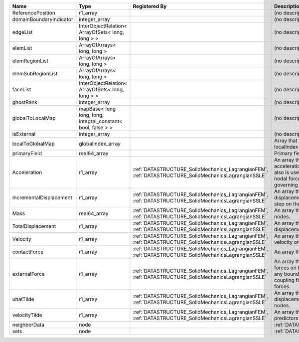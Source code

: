 

======================= ============================================================ ==================================================================================================== ================================================================================================================================================================ 
Name                    Type                                                         Registered By                                                                                        Description                                                                                                                                                      
======================= ============================================================ ==================================================================================================== ================================================================================================================================================================ 
ReferencePosition       r1_array                                                                                                                                                          (no description available)                                                                                                                                       
domainBoundaryIndicator integer_array                                                                                                                                                     (no description available)                                                                                                                                       
edgeList                InterObjectRelation< ArrayOfSets< long, long > >                                                                                                                  (no description available)                                                                                                                                       
elemList                ArrayOfArrays< long, long >                                                                                                                                       (no description available)                                                                                                                                       
elemRegionList          ArrayOfArrays< long, long >                                                                                                                                       (no description available)                                                                                                                                       
elemSubRegionList       ArrayOfArrays< long, long >                                                                                                                                       (no description available)                                                                                                                                       
faceList                InterObjectRelation< ArrayOfSets< long, long > >                                                                                                                  (no description available)                                                                                                                                       
ghostRank               integer_array                                                                                                                                                     (no description available)                                                                                                                                       
globalToLocalMap        mapBase< long long, long, integral_constant< bool, false > >                                                                                                      (no description available)                                                                                                                                       
isExternal              integer_array                                                                                                                                                     (no description available)                                                                                                                                       
localToGlobalMap        globalIndex_array                                                                                                                                                 Array that contains a map from localIndex to globalIndex.                                                                                                        
primaryField            real64_array                                                                                                                                                      Primary field variable                                                                                                                                           
Acceleration            r1_array                                                     :ref:`DATASTRUCTURE_SolidMechanics_LagrangianFEM`, :ref:`DATASTRUCTURE_SolidMechanicsLagrangianSSLE` An array that holds the current acceleration on the nodes. This array also is used to hold the summation of nodal forces resulting from the governing equations. 
IncrementalDisplacement r1_array                                                     :ref:`DATASTRUCTURE_SolidMechanics_LagrangianFEM`, :ref:`DATASTRUCTURE_SolidMechanicsLagrangianSSLE` An array that holds the incremental displacements for the current time step on the nodes.                                                                        
Mass                    real64_array                                                 :ref:`DATASTRUCTURE_SolidMechanics_LagrangianFEM`, :ref:`DATASTRUCTURE_SolidMechanicsLagrangianSSLE` An array that holds the mass on the nodes.                                                                                                                       
TotalDisplacement       r1_array                                                     :ref:`DATASTRUCTURE_SolidMechanics_LagrangianFEM`, :ref:`DATASTRUCTURE_SolidMechanicsLagrangianSSLE` An array that holds the total displacements on the nodes.                                                                                                        
Velocity                r1_array                                                     :ref:`DATASTRUCTURE_SolidMechanics_LagrangianFEM`, :ref:`DATASTRUCTURE_SolidMechanicsLagrangianSSLE` An array that holds the current velocity on the nodes.                                                                                                           
contactForce            r1_array                                                     :ref:`DATASTRUCTURE_SolidMechanics_LagrangianFEM`, :ref:`DATASTRUCTURE_SolidMechanicsLagrangianSSLE` An array that holds the contact force.                                                                                                                           
externalForce           r1_array                                                     :ref:`DATASTRUCTURE_SolidMechanics_LagrangianFEM`, :ref:`DATASTRUCTURE_SolidMechanicsLagrangianSSLE` An array that holds the external forces on the nodes. This includes any boundary conditions as well as coupling forces such as hydraulic forces.                 
uhatTilde               r1_array                                                     :ref:`DATASTRUCTURE_SolidMechanics_LagrangianFEM`, :ref:`DATASTRUCTURE_SolidMechanicsLagrangianSSLE` An array that holds the incremental displacement predictors on the nodes.                                                                                        
velocityTilde           r1_array                                                     :ref:`DATASTRUCTURE_SolidMechanics_LagrangianFEM`, :ref:`DATASTRUCTURE_SolidMechanicsLagrangianSSLE` An array that holds the velocity predictors on the nodes.                                                                                                        
neighborData            node                                                                                                                                                              :ref:`DATASTRUCTURE_neighborData`                                                                                                                                
sets                    node                                                                                                                                                              :ref:`DATASTRUCTURE_sets`                                                                                                                                        
======================= ============================================================ ==================================================================================================== ================================================================================================================================================================ 



